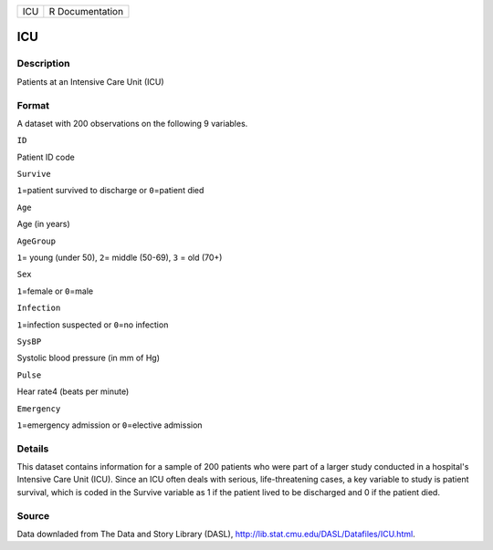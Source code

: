 +-------+-------------------+
| ICU   | R Documentation   |
+-------+-------------------+

ICU
---

Description
~~~~~~~~~~~

Patients at an Intensive Care Unit (ICU)

Format
~~~~~~

A dataset with 200 observations on the following 9 variables.

``ID``

Patient ID code

``Survive``

``1``\ =patient survived to discharge or ``0``\ =patient died

``Age``

Age (in years)

``AgeGroup``

``1``\ = young (under 50), ``2``\ = middle (50-69), ``3`` = old (70+)

``Sex``

``1``\ =female or ``0``\ =male

``Infection``

``1``\ =infection suspected or ``0``\ =no infection

``SysBP``

Systolic blood pressure (in mm of Hg)

``Pulse``

Hear rate4 (beats per minute)

``Emergency``

``1``\ =emergency admission or ``0``\ =elective admission

Details
~~~~~~~

This dataset contains information for a sample of 200 patients who were
part of a larger study conducted in a hospital's Intensive Care Unit
(ICU). Since an ICU often deals with serious, life-threatening cases, a
key variable to study is patient survival, which is coded in the Survive
variable as 1 if the patient lived to be discharged and 0 if the patient
died.

Source
~~~~~~

Data downladed from The Data and Story Library (DASL),
http://lib.stat.cmu.edu/DASL/Datafiles/ICU.html.
